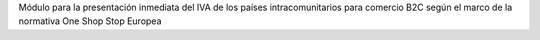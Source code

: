 Módulo para la presentación inmediata del IVA de los países intracomunitarios para comercio B2C según el marco de la normativa One Shop Stop Europea